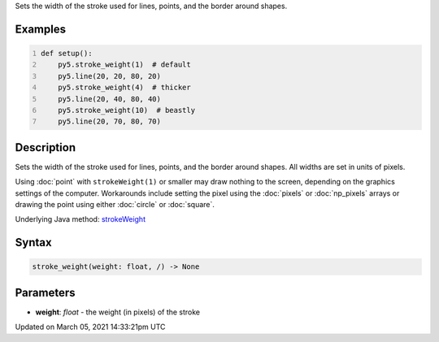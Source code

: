 .. title: stroke_weight()
.. slug: stroke_weight
.. date: 2021-03-05 14:33:21 UTC+00:00
.. tags:
.. category:
.. link:
.. description: py5 stroke_weight() documentation
.. type: text

Sets the width of the stroke used for lines, points, and the border around shapes.

Examples
========

.. raw:: html

    <div class="example-table">

.. raw:: html

    <div class="example-row"><div class="example-cell-image">

.. image:: /images/reference/Sketch_stroke_weight_0.png
    :alt: example picture for stroke_weight()

.. raw:: html

    </div><div class="example-cell-code">

.. code:: python
    :number-lines:

    def setup():
        py5.stroke_weight(1)  # default
        py5.line(20, 20, 80, 20)
        py5.stroke_weight(4)  # thicker
        py5.line(20, 40, 80, 40)
        py5.stroke_weight(10)  # beastly
        py5.line(20, 70, 80, 70)

.. raw:: html

    </div></div>

.. raw:: html

    </div>

Description
===========

Sets the width of the stroke used for lines, points, and the border around shapes. All widths are set in units of pixels.

Using :doc:`point` with ``strokeWeight(1)`` or smaller may draw nothing to the screen, depending on the graphics settings of the computer. Workarounds include setting the pixel using the :doc:`pixels` or :doc:`np_pixels` arrays or drawing the point using either :doc:`circle` or :doc:`square`.

Underlying Java method: `strokeWeight <https://processing.org/reference/strokeWeight_.html>`_

Syntax
======

.. code:: python

    stroke_weight(weight: float, /) -> None

Parameters
==========

* **weight**: `float` - the weight (in pixels) of the stroke


Updated on March 05, 2021 14:33:21pm UTC

